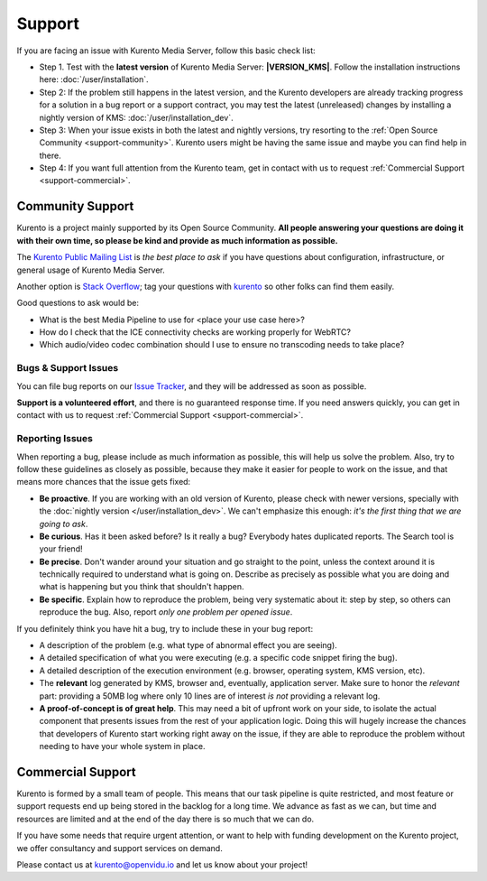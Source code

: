 =======
Support
=======

If you are facing an issue with Kurento Media Server, follow this basic check list:

* Step 1. Test with the **latest version** of Kurento Media Server: **|VERSION_KMS|**. Follow the installation instructions here: :doc:`/user/installation`.

* Step 2: If the problem still happens in the latest version, and the Kurento developers are already tracking progress for a solution in a bug report or a support contract, you may test the latest (unreleased) changes by installing a nightly version of KMS: :doc:`/user/installation_dev`.

* Step 3: When your issue exists in both the latest and nightly versions, try resorting to the :ref:`Open Source Community <support-community>`. Kurento users might be having the same issue and maybe you can find help in there.

* Step 4: If you want full attention from the Kurento team, get in contact with us to request :ref:`Commercial Support <support-commercial>`.



.. _support-community:

Community Support
=================

Kurento is a project mainly supported by its Open Source Community. **All people answering your questions are doing it with their own time, so please be kind and provide as much information as possible.**

The `Kurento Public Mailing List`_ is *the best place to ask* if you have questions about configuration, infrastructure, or general usage of Kurento Media Server.

Another option is `Stack Overflow`_; tag your questions with `kurento`_ so other folks can find them easily.

Good questions to ask would be:

- What is the best Media Pipeline to use for <place your use case here>?
- How do I check that the ICE connectivity checks are working properly for WebRTC?
- Which audio/video codec combination should I use to ensure no transcoding needs to take place?

.. _Kurento Public Mailing List: https://groups.google.com/forum/#!forum/kurento
.. _kurento:
.. _Stack Overflow: https://stackoverflow.com/questions/tagged/kurento?sort=frequent



Bugs & Support Issues
---------------------

You can file bug reports on our `Issue Tracker`_, and they will be addressed as soon as possible.

**Support is a volunteered effort**, and there is no guaranteed response time. If you need answers quickly, you can get in contact with us to request :ref:`Commercial Support <support-commercial>`.

.. _Issue Tracker: https://github.com/Kurento/kurento/issues



.. _support-reporting:

Reporting Issues
----------------

When reporting a bug, please include as much information as possible, this will help us solve the problem. Also, try to follow these guidelines as closely as possible, because they make it easier for people to work on the issue, and that means more chances that the issue gets fixed:

- **Be proactive**. If you are working with an old version of Kurento, please check with newer versions, specially with the :doc:`nightly version </user/installation_dev>`. We can't emphasize this enough: *it's the first thing that we are going to ask*.

- **Be curious**. Has it been asked before? Is it really a bug? Everybody hates duplicated reports. The Search tool is your friend!

- **Be precise**. Don't wander around your situation and go straight to the point, unless the context around it is technically required to understand what is going on. Describe as precisely as possible what you are doing and what is happening but you think that shouldn't happen.

- **Be specific**. Explain how to reproduce the problem, being very systematic about it: step by step, so others can reproduce the bug. Also, report *only one problem per opened issue*.

If you definitely think you have hit a bug, try to include these in your bug report:

- A description of the problem (e.g. what type of abnormal effect you are seeing).
- A detailed specification of what you were executing (e.g. a specific code snippet firing the bug).
- A detailed description of the execution environment (e.g. browser, operating system, KMS version, etc).
- The **relevant** log generated by KMS, browser and, eventually, application server. Make sure to honor the *relevant* part: providing a 50MB log where only 10 lines are of interest *is not* providing a relevant log.
- **A proof-of-concept is of great help**. This may need a bit of upfront work on your side, to isolate the actual component that presents issues from the rest of your application logic. Doing this will hugely increase the chances that developers of Kurento start working right away on the issue, if they are able to reproduce the problem without needing to have your whole system in place.



.. _support-commercial:

Commercial Support
==================

Kurento is formed by a small team of people. This means that our task pipeline is quite restricted, and most feature or support requests end up being stored in the backlog for a long time. We advance as fast as we can, but time and resources are limited and at the end of the day there is so much that we can do.

If you have some needs that require urgent attention, or want to help with funding development on the Kurento project, we offer consultancy and support services on demand.

Please contact us at kurento@openvidu.io and let us know about your project!
